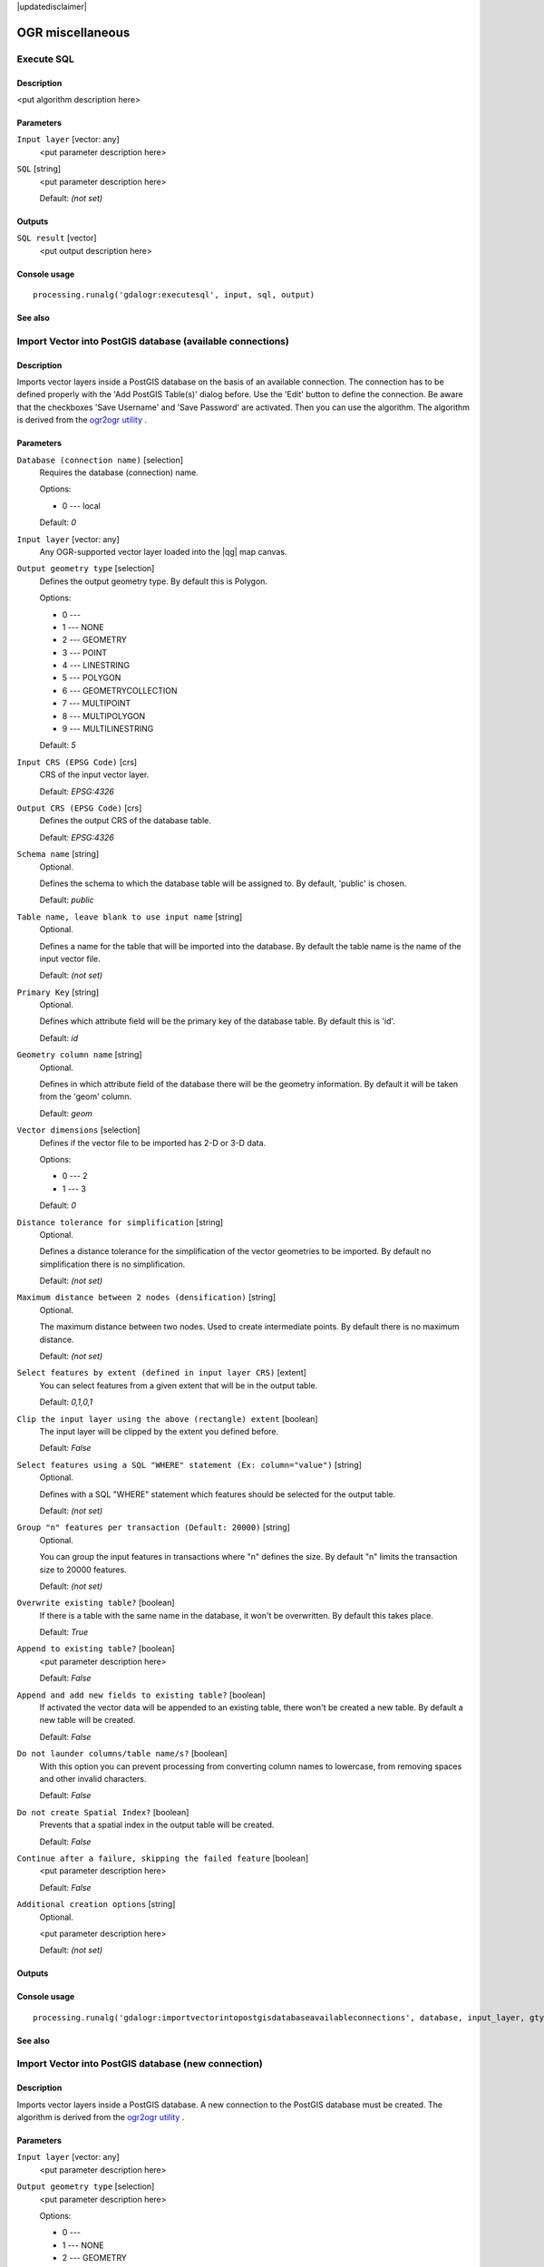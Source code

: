|updatedisclaimer|

OGR miscellaneous
=================

Execute SQL
-----------

Description
...........

<put algorithm description here>

Parameters
..........

``Input layer`` [vector: any]
  <put parameter description here>

``SQL`` [string]
  <put parameter description here>

  Default: *(not set)*

Outputs
.......

``SQL result`` [vector]
  <put output description here>

Console usage
.............

::

  processing.runalg('gdalogr:executesql', input, sql, output)

See also
........

Import Vector into PostGIS database (available connections)
-----------------------------------------------------------

Description
...........

Imports vector layers inside a PostGIS database on the basis of
an available connection. The connection has to be defined properly
with the 'Add PostGIS Table(s)' dialog before. Use the 'Edit' button
to define the connection. Be aware that the checkboxes 'Save Username'
and 'Save Password' are activated. Then you can use the algorithm.
The algorithm is derived from the `ogr2ogr utility <http://www.gdal.org/ogr2ogr.html>`_ .

Parameters
..........

``Database (connection name)`` [selection]
  Requires the database (connection) name.

  Options:

  * 0 --- local

  Default: *0*

``Input layer`` [vector: any]
  Any OGR-supported vector layer loaded into the |qg| map canvas.

``Output geometry type`` [selection]
  Defines the output geometry type. By default this is Polygon.

  Options:

  * 0 ---
  * 1 --- NONE
  * 2 --- GEOMETRY
  * 3 --- POINT
  * 4 --- LINESTRING
  * 5 --- POLYGON
  * 6 --- GEOMETRYCOLLECTION
  * 7 --- MULTIPOINT
  * 8 --- MULTIPOLYGON
  * 9 --- MULTILINESTRING

  Default: *5*

``Input CRS (EPSG Code)`` [crs]
  CRS of the input vector layer.

  Default: *EPSG:4326*

``Output CRS (EPSG Code)`` [crs]
  Defines the output CRS of the database table.

  Default: *EPSG:4326*

``Schema name`` [string]
  Optional.

  Defines the schema to which the database table will be assigned to.
  By default, 'public' is chosen.

  Default: *public*

``Table name, leave blank to use input name`` [string]
  Optional.

  Defines a name for the table that will be imported into the database.
  By default the table name is the name of the input vector file.

  Default: *(not set)*

``Primary Key`` [string]
  Optional.

  Defines which attribute field will be the primary key of the database table.
  By default this is 'id'.

  Default: *id*

``Geometry column name`` [string]
  Optional.

  Defines in which attribute field of the database there will be the geometry
  information. By default it will be taken from the 'geom' column.

  Default: *geom*

``Vector dimensions`` [selection]
  Defines if the vector file to be imported has 2-D or 3-D data.

  Options:

  * 0 --- 2
  * 1 --- 3

  Default: *0*

``Distance tolerance for simplification`` [string]
  Optional.

  Defines a distance tolerance for the simplification of the vector geometries
  to be imported. By default no simplification there is no simplification.

  Default: *(not set)*

``Maximum distance between 2 nodes (densification)`` [string]
  Optional.

  The maximum distance between two nodes. Used to create intermediate points.
  By default there is no maximum distance.

  Default: *(not set)*

``Select features by extent (defined in input layer CRS)`` [extent]
  You can select features from a given extent that will be in the output table.

  Default: *0,1,0,1*

``Clip the input layer using the above (rectangle) extent`` [boolean]
  The input layer will be clipped by the extent you defined before.

  Default: *False*

``Select features using a SQL "WHERE" statement (Ex: column="value")`` [string]
  Optional.

  Defines with a SQL "WHERE" statement which features should be selected for the
  output table.

  Default: *(not set)*

``Group "n" features per transaction (Default: 20000)`` [string]
  Optional.

  You can group the input features in transactions where "n" defines the size.
  By default "n" limits the transaction size to 20000 features.

  Default: *(not set)*

``Overwrite existing table?`` [boolean]
  If there is a table with the same name in the database, it won't
  be overwritten. By default this takes place.

  Default: *True*

``Append to existing table?`` [boolean]
  <put parameter description here>

  Default: *False*

``Append and add new fields to existing table?`` [boolean]
  If activated the vector data will be appended to an existing table,
  there won't be created a new table. By default a new table will be
  created.

  Default: *False*

``Do not launder columns/table name/s?`` [boolean]
  With this option you can prevent processing from converting column
  names to lowercase, from removing spaces and other invalid characters.

  Default: *False*

``Do not create Spatial Index?`` [boolean]
  Prevents that a spatial index in the output table will be created.

  Default: *False*

``Continue after a failure, skipping the failed feature`` [boolean]
  <put parameter description here>

  Default: *False*

``Additional creation options`` [string]
  Optional.

  <put parameter description here>

  Default: *(not set)*

Outputs
.......

Console usage
.............

::

  processing.runalg('gdalogr:importvectorintopostgisdatabaseavailableconnections', database, input_layer, gtype, s_srs, t_srs, schema, table, pk, geocolumn, dim, simplify, segmentize, spat, clip, where, gt, overwrite, append, addfields, launder, index, skipfailures, options)

See also
........

Import Vector into PostGIS database (new connection)
----------------------------------------------------

Description
...........

Imports vector layers inside a PostGIS database. A new connection
to the PostGIS database must be created.
The algorithm is derived from the `ogr2ogr utility <http://www.gdal.org/ogr2ogr.html>`_ .

Parameters
..........

``Input layer`` [vector: any]
  <put parameter description here>

``Output geometry type`` [selection]
  <put parameter description here>

  Options:

  * 0 ---
  * 1 --- NONE
  * 2 --- GEOMETRY
  * 3 --- POINT
  * 4 --- LINESTRING
  * 5 --- POLYGON
  * 6 --- GEOMETRYCOLLECTION
  * 7 --- MULTIPOINT
  * 8 --- MULTIPOLYGON
  * 9 --- MULTILINESTRING

  Default: *5*

``Input CRS (EPSG Code)`` [crs]
  <put parameter description here>

  Default: *EPSG:4326*

``Output CRS (EPSG Code)`` [crs]
  <put parameter description here>

  Default: *EPSG:4326*

``Host`` [string]
  <put parameter description here>

  Default: *localhost*

``Port`` [string]
  <put parameter description here>

  Default: *5432*

``Username`` [string]
  <put parameter description here>

  Default: *(not set)*

``Database Name`` [string]
  <put parameter description here>

  Default: *(not set)*

``Password`` [string]
  <put parameter description here>

  Default: *(not set)*

``Schema name`` [string]
  Optional.

  <put parameter description here>

  Default: *public*

``Table name, leave blank to use input name`` [string]
  Optional.

  <put parameter description here>

  Default: *(not set)*

``Primary Key`` [string]
  Optional.

  <put parameter description here>

  Default: *id*

``Geometry column name`` [string]
  Optional.

  <put parameter description here>

  Default: *geom*

``Vector dimensions`` [selection]
  <put parameter description here>

  Options:

  * 0 --- 2
  * 1 --- 3

  Default: *0*

``Distance tolerance for simplification`` [string]
  Optional.

  <put parameter description here>

  Default: *(not set)*

``Maximum distance between 2 nodes (densification)`` [string]
  Optional.

  <put parameter description here>

  Default: *(not set)*

``Select features by extent (defined in input layer CRS)`` [extent]
  <put parameter description here>

  Default: *0,1,0,1*

``Clip the input layer using the above (rectangle) extent`` [boolean]
  <put parameter description here>

  Default: *False*

``Select features using a SQL "WHERE" statement (Ex: column="value")`` [string]
  Optional.

  <put parameter description here>

  Default: *(not set)*

``Group "n" features per transaction (Default: 20000)`` [string]
  Optional.

  <put parameter description here>

  Default: *(not set)*

``Overwrite existing table?`` [boolean]
  <put parameter description here>

  Default: *True*

``Append to existing table?`` [boolean]
  <put parameter description here>

  Default: *False*

``Append and add new fields to existing table?`` [boolean]
  <put parameter description here>

  Default: *False*

``Do not launder columns/table name/s?`` [boolean]
  <put parameter description here>

  Default: *False*

``Do not create Spatial Index?`` [boolean]
  <put parameter description here>

  Default: *False*

``Continue after a failure, skipping the failed feature`` [boolean]
  <put parameter description here>

  Default: *False*

``Additional creation options`` [string]
  Optional.

  <put parameter description here>

  Default: *(not set)*

Outputs
.......

Console usage
.............

::

  processing.runalg('gdalogr:importvectorintopostgisdatabasenewconnection', input_layer, gtype, s_srs, t_srs, host, port, user, dbname, password, schema, table, pk, geocolumn, dim, simplify, segmentize, spat, clip, where, gt, overwrite, append, addfields, launder, index, skipfailures, options)

See also
........

Information
-----------

Description
...........

Creates an information file that lists information about an OGR-supported
data source. The output will be shown in a 'Result' window and can be written
into a HTML-file.
The information includes the geometry type, feature count, the spatial extent,
the projection information and many more.

Parameters
..........

``Input layer`` [vector: any]
  Input vector layer.

Outputs
.......

``Layer information`` [html]
  Name of the output HTML-file that includes the file information.
  If no HTML-file is defined the output will be written into a temporary file.

Console usage
.............

::

  processing.runalg('gdalogr:information', input, output)

See also
........

